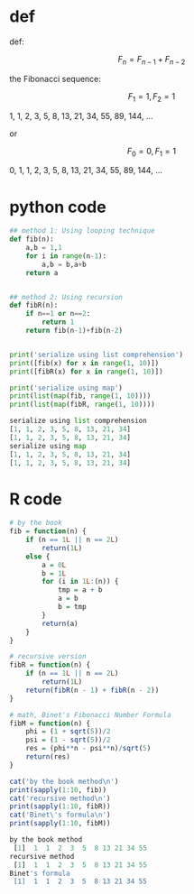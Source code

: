 * def
def:

\[F_n = F_{n - 1} + F_{n - 2}\]

the Fibonacci sequence:

\[F_1 = 1, F_2 = 1\]

1, 1, 2, 3, 5, 8, 13, 21, 34, 55, 89, 144, ...

or

\[F_0 = 0, F_1 = 1\]

0, 1, 1, 2, 3, 5, 8, 13, 21, 34, 55, 89, 144, ...

* python code
#+begin_src python :exports both :results output code
## method 1: Using looping technique
def fib(n):
    a,b = 1,1
    for i in range(n-1):
        a,b = b,a+b
    return a


## method 2: Using recursion
def fibR(n):
    if n==1 or n==2:
        return 1
    return fib(n-1)+fib(n-2)


print('serialize using list comprehension')
print([fib(x) for x in range(1, 10)])
print([fibR(x) for x in range(1, 10)])

print('serialize using map')
print(list(map(fib, range(1, 10))))
print(list(map(fibR, range(1, 10))))
#+end_src

#+RESULTS:
#+BEGIN_SRC python
serialize using list comprehension
[1, 1, 2, 3, 5, 8, 13, 21, 34]
[1, 1, 2, 3, 5, 8, 13, 21, 34]
serialize using map
[1, 1, 2, 3, 5, 8, 13, 21, 34]
[1, 1, 2, 3, 5, 8, 13, 21, 34]
#+END_SRC

* R code
#+begin_src R :exports both :results output code
# by the book
fib = function(n) {
    if (n == 1L || n == 2L)
        return(1L)
    else {
        a = 0L
        b = 1L
        for (i in 1L:(n)) {
            tmp = a + b
            a = b
            b = tmp
        }
        return(a)
    }
}

# recursive version
fibR = function(n) {
    if (n == 1L || n == 2L)
        return(1L)
    return(fibR(n - 1) + fibR(n - 2))
}

# math, Binet's Fibonacci Number Formula
fibM = function(n) {
    phi = (1 + sqrt(5))/2
    psi = (1 - sqrt(5))/2
    res = (phi**n - psi**n)/sqrt(5)
    return(res)
}

cat('by the book method\n')
print(sapply(1:10, fib))
cat('recursive method\n')
print(sapply(1:10, fibR))
cat('Binet\'s formula\n')
print(sapply(1:10, fibM))
#+end_src

#+RESULTS:
#+BEGIN_SRC R
by the book method
 [1]  1  1  2  3  5  8 13 21 34 55
recursive method
 [1]  1  1  2  3  5  8 13 21 34 55
Binet's formula
 [1]  1  1  2  3  5  8 13 21 34 55
#+END_SRC
